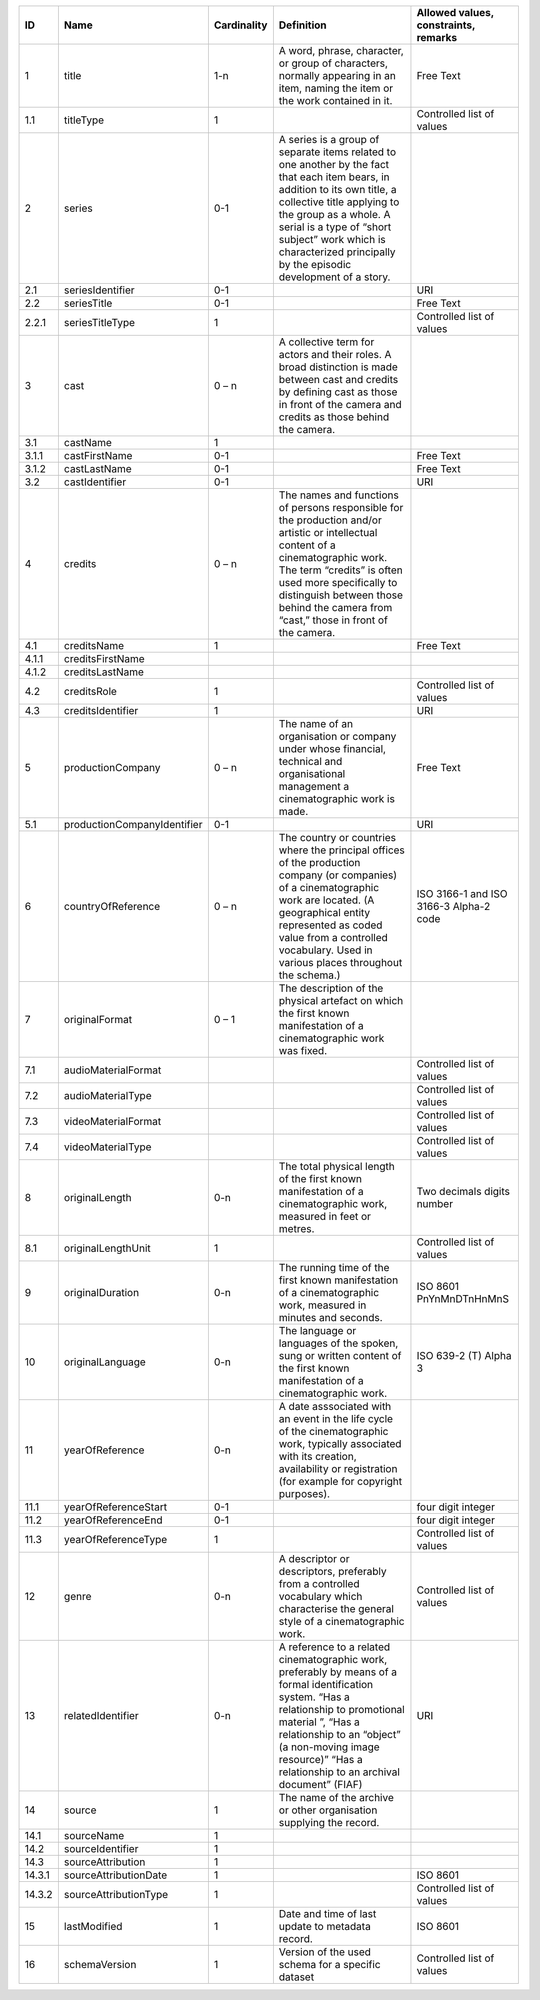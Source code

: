 +------+---------------------------+-----------+--------------------------------------------------+--------------------------------------+
|ID    |Name                       |Cardinality|Definition                                        |Allowed values, constraints, remarks  |
+======+===========================+===========+==================================================+======================================+
|1     |title                      |1-n        |A word, phrase, character, or group of characters,|Free Text                             |
|      |                           |           |normally appearing in an item, naming the item or |                                      |
|      |                           |           |the work contained in it.                         |                                      |
+------+---------------------------+-----------+--------------------------------------------------+--------------------------------------+
|1.1   |titleType                  |1          |                                                  |Controlled list of values             |
+------+---------------------------+-----------+--------------------------------------------------+--------------------------------------+
|2     |series                     |0-1        |A series is a group of separate items related to  |                                      |
|      |                           |           |one another by the fact that each item bears, in  |                                      |
|      |                           |           |addition to its own title, a collective title     |                                      |
|      |                           |           |applying to the group as a whole.  A serial is a  |                                      |
|      |                           |           |type of “short subject” work which is             |                                      |
|      |                           |           |characterized principally by the episodic         |                                      |
|      |                           |           |development of a story.                           |                                      |
+------+---------------------------+-----------+--------------------------------------------------+--------------------------------------+
|2.1   |seriesIdentifier           |0-1        |                                                  |URI                                   |
+------+---------------------------+-----------+--------------------------------------------------+--------------------------------------+
|2.2   |seriesTitle                |0-1        |                                                  |Free Text                             |
+------+---------------------------+-----------+--------------------------------------------------+--------------------------------------+
|2.2.1 |seriesTitleType            |1          |                                                  |Controlled list of values             |
+------+---------------------------+-----------+--------------------------------------------------+--------------------------------------+
|3     |cast                       |0 – n      |A collective term for actors and their roles. A   |                                      |
|      |                           |           |broad distinction is made between cast and credits|                                      |
|      |                           |           |by defining cast as those in front of the camera  |                                      |
|      |                           |           |and credits as those behind the camera.           |                                      |
+------+---------------------------+-----------+--------------------------------------------------+--------------------------------------+
|3.1   |castName                   |1          |                                                  |                                      |
+------+---------------------------+-----------+--------------------------------------------------+--------------------------------------+
|3.1.1 |castFirstName              |0-1        |                                                  |Free Text                             |
+------+---------------------------+-----------+--------------------------------------------------+--------------------------------------+
|3.1.2 |castLastName               |0-1        |                                                  |Free Text                             |
+------+---------------------------+-----------+--------------------------------------------------+--------------------------------------+
|3.2   |castIdentifier             |0-1        |                                                  |URI                                   |
+------+---------------------------+-----------+--------------------------------------------------+--------------------------------------+
|4     |credits                    |0 – n      |The names and functions of persons responsible for|                                      |
|      |                           |           |the production and/or artistic or intellectual    |                                      |
|      |                           |           |content of a cinematographic work. The term       |                                      |
|      |                           |           |“credits” is often used more specifically to      |                                      |
|      |                           |           |distinguish between those behind the camera from  |                                      |
|      |                           |           |“cast,” those in front of the camera.             |                                      |
+------+---------------------------+-----------+--------------------------------------------------+--------------------------------------+
|4.1   |creditsName                |1          |                                                  |Free Text                             |
+------+---------------------------+-----------+--------------------------------------------------+--------------------------------------+
|4.1.1 |creditsFirstName           |           |                                                  |                                      |
+------+---------------------------+-----------+--------------------------------------------------+--------------------------------------+
|4.1.2 |creditsLastName            |           |                                                  |                                      |
+------+---------------------------+-----------+--------------------------------------------------+--------------------------------------+
|4.2   |creditsRole                |1          |                                                  |Controlled list of values             |
+------+---------------------------+-----------+--------------------------------------------------+--------------------------------------+
|4.3   |creditsIdentifier          |1          |                                                  |URI                                   |
+------+---------------------------+-----------+--------------------------------------------------+--------------------------------------+
|5     |productionCompany          |0 – n      |The name of an organisation or company under whose|Free Text                             |
|      |                           |           |financial, technical and organisational management|                                      |
|      |                           |           |a cinematographic work is made.                   |                                      |
+------+---------------------------+-----------+--------------------------------------------------+--------------------------------------+
|5.1   |productionCompanyIdentifier|0-1        |                                                  |URI                                   |
+------+---------------------------+-----------+--------------------------------------------------+--------------------------------------+
|6     |countryOfReference         |0 – n      |The country or countries where the principal      |ISO 3166-1 and ISO 3166-3 Alpha-2 code|
|      |                           |           |offices of the production company (or companies)  |                                      |
|      |                           |           |of a cinematographic work are located. (A         |                                      |
|      |                           |           |geographical entity represented as coded value    |                                      |
|      |                           |           |from a controlled vocabulary. Used in various     |                                      |
|      |                           |           |places throughout the schema.)                    |                                      |
+------+---------------------------+-----------+--------------------------------------------------+--------------------------------------+
|7     |originalFormat             |0 – 1      |The description of the physical artefact on which |                                      |
|      |                           |           |the first known manifestation of a cinematographic|                                      |
|      |                           |           |work was fixed.                                   |                                      |
+------+---------------------------+-----------+--------------------------------------------------+--------------------------------------+
|7.1   |audioMaterialFormat        |           |                                                  |Controlled list of values             |
+------+---------------------------+-----------+--------------------------------------------------+--------------------------------------+
|7.2   |audioMaterialType          |           |                                                  |Controlled list of values             |
+------+---------------------------+-----------+--------------------------------------------------+--------------------------------------+
|7.3   |videoMaterialFormat        |           |                                                  |Controlled list of values             |
+------+---------------------------+-----------+--------------------------------------------------+--------------------------------------+
|7.4   |videoMaterialType          |           |                                                  |Controlled list of values             |
+------+---------------------------+-----------+--------------------------------------------------+--------------------------------------+
|8     |originalLength             |0-n        |The total physical length of the first known      |Two decimals digits number            |
|      |                           |           |manifestation of a cinematographic work, measured |                                      |
|      |                           |           |in feet or metres.                                |                                      |
+------+---------------------------+-----------+--------------------------------------------------+--------------------------------------+
|8.1   |originalLengthUnit         |1          |                                                  |Controlled list of values             |
+------+---------------------------+-----------+--------------------------------------------------+--------------------------------------+
|9     |originalDuration           |0-n        |The running time of the first known manifestation |ISO 8601 PnYnMnDTnHnMnS               |
|      |                           |           |of a cinematographic work, measured in minutes and|                                      |
|      |                           |           |seconds.                                          |                                      |
+------+---------------------------+-----------+--------------------------------------------------+--------------------------------------+
|10    |originalLanguage           |0-n        |The language or languages of the spoken, sung or  |ISO 639-2 (T) Alpha 3                 |
|      |                           |           |written content of the first known manifestation  |                                      |
|      |                           |           |of a cinematographic work.                        |                                      |
+------+---------------------------+-----------+--------------------------------------------------+--------------------------------------+
|11    |yearOfReference            |0-n        |A date asssociated with an event in the life cycle|                                      |
|      |                           |           |of the cinematographic work, typically associated |                                      |
|      |                           |           |with its creation, availability or registration   |                                      |
|      |                           |           |(for example for copyright purposes).             |                                      |
+------+---------------------------+-----------+--------------------------------------------------+--------------------------------------+
|11.1  |yearOfReferenceStart       |0-1        |                                                  |four digit integer                    |
+------+---------------------------+-----------+--------------------------------------------------+--------------------------------------+
|11.2  |yearOfReferenceEnd         |0-1        |                                                  |four digit integer                    |
+------+---------------------------+-----------+--------------------------------------------------+--------------------------------------+
|11.3  |yearOfReferenceType        |1          |                                                  |Controlled list of values             |
+------+---------------------------+-----------+--------------------------------------------------+--------------------------------------+
|12    |genre                      |0-n        |A descriptor or descriptors, preferably from a    |Controlled list of values             |
|      |                           |           |controlled vocabulary which characterise the      |                                      |
|      |                           |           |general style of a cinematographic work.          |                                      |
+------+---------------------------+-----------+--------------------------------------------------+--------------------------------------+
|13    |relatedIdentifier          |0-n        |A reference to a related cinematographic work,    |URI                                   |
|      |                           |           |preferably by means of a formal identification    |                                      |
|      |                           |           |system. “Has a relationship to promotional        |                                      |
|      |                           |           |material ”, “Has a relationship to an “object” (a |                                      |
|      |                           |           |non-moving image resource)” “Has a relationship to|                                      |
|      |                           |           |an archival document” (FIAF)                      |                                      |
+------+---------------------------+-----------+--------------------------------------------------+--------------------------------------+
|14    |source                     |1          |The name of the archive or other organisation     |                                      |
|      |                           |           |supplying the record.                             |                                      |
+------+---------------------------+-----------+--------------------------------------------------+--------------------------------------+
|14.1  |sourceName                 |1          |                                                  |                                      |
+------+---------------------------+-----------+--------------------------------------------------+--------------------------------------+
|14.2  |sourceIdentifier           |1          |                                                  |                                      |
+------+---------------------------+-----------+--------------------------------------------------+--------------------------------------+
|14.3  |sourceAttribution          |1          |                                                  |                                      |
+------+---------------------------+-----------+--------------------------------------------------+--------------------------------------+
|14.3.1|sourceAttributionDate      |1          |                                                  |ISO 8601                              |
+------+---------------------------+-----------+--------------------------------------------------+--------------------------------------+
|14.3.2|sourceAttributionType      |1          |                                                  |Controlled list of values             |
+------+---------------------------+-----------+--------------------------------------------------+--------------------------------------+
|15    |lastModified               |1          |Date and time of last update to metadata record.  |ISO 8601                              |
+------+---------------------------+-----------+--------------------------------------------------+--------------------------------------+
|16    |schemaVersion              |1          |Version of the used schema for a specific dataset |Controlled list of values             |
+------+---------------------------+-----------+--------------------------------------------------+--------------------------------------+
